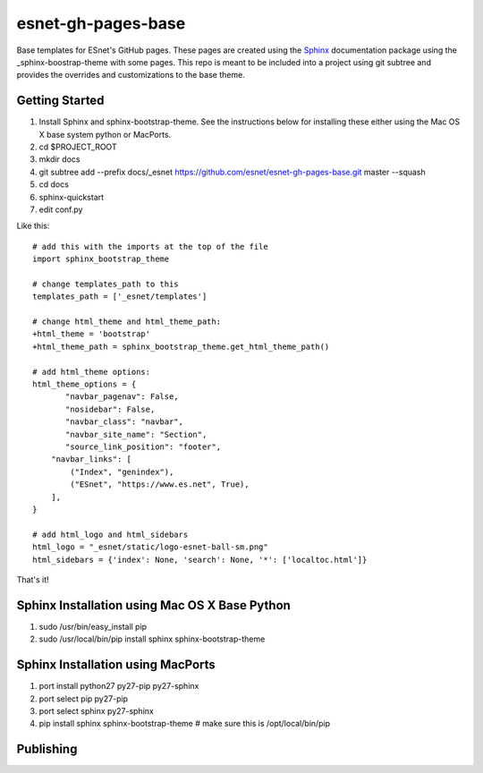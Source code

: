 esnet-gh-pages-base
===================

Base templates for ESnet's GitHub pages. These pages are created using the
Sphinx_ documentation package using the _sphinx-boostrap-theme with some
pages.  This repo is meant to be included into a project using git subtree and
provides the overrides and customizations to the base theme.

.. _Sphinx: http://sphinx-doc.org
.. _sphinx-boostrap-theme: https://github.com/ryan-roemer/sphinx-bootstrap-theme

Getting Started
~~~~~~~~~~~~~~~

1. Install Sphinx and sphinx-bootstrap-theme. See the instructions below for
   installing these either using the Mac OS X base system python or MacPorts.
2. cd $PROJECT_ROOT
3. mkdir docs
4. git subtree add --prefix docs/_esnet \
   https://github.com/esnet/esnet-gh-pages-base.git master --squash
5. cd docs
6. sphinx-quickstart
7. edit conf.py
   
Like this::

   # add this with the imports at the top of the file
   import sphinx_bootstrap_theme

   # change templates_path to this
   templates_path = ['_esnet/templates']

   # change html_theme and html_theme_path:
   +html_theme = 'bootstrap'
   +html_theme_path = sphinx_bootstrap_theme.get_html_theme_path()

   # add html_theme options:
   html_theme_options = {
          "navbar_pagenav": False,
          "nosidebar": False,
          "navbar_class": "navbar",
          "navbar_site_name": "Section",
          "source_link_position": "footer",
       "navbar_links": [
           ("Index", "genindex"),
           ("ESnet", "https://www.es.net", True),
       ],
   }

   # add html_logo and html_sidebars
   html_logo = "_esnet/static/logo-esnet-ball-sm.png"
   html_sidebars = {'index': None, 'search': None, '*': ['localtoc.html']}

That's it!

Sphinx Installation using Mac OS X Base Python
~~~~~~~~~~~~~~~~~~~~~~~~~~~~~~~~~~~~~~~~~~~~~~

1. sudo /usr/bin/easy_install pip
2. sudo /usr/local/bin/pip install sphinx sphinx-bootstrap-theme

Sphinx Installation using MacPorts
~~~~~~~~~~~~~~~~~~~~~~~~~~~~~~~~~~

1. port install python27 py27-pip py27-sphinx
2. port select pip py27-pip
3. port select sphinx py27-sphinx
4. pip install sphinx sphinx-bootstrap-theme # make sure this is
   /opt/local/bin/pip

Publishing
~~~~~~~~~~
